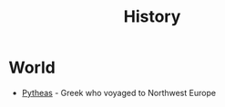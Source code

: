 #+TITLE: History
#+INDEX: History

* World
- [[https://en.wikipedia.org/wiki/Pytheas][Pytheas]] - Greek who voyaged to Northwest Europe

